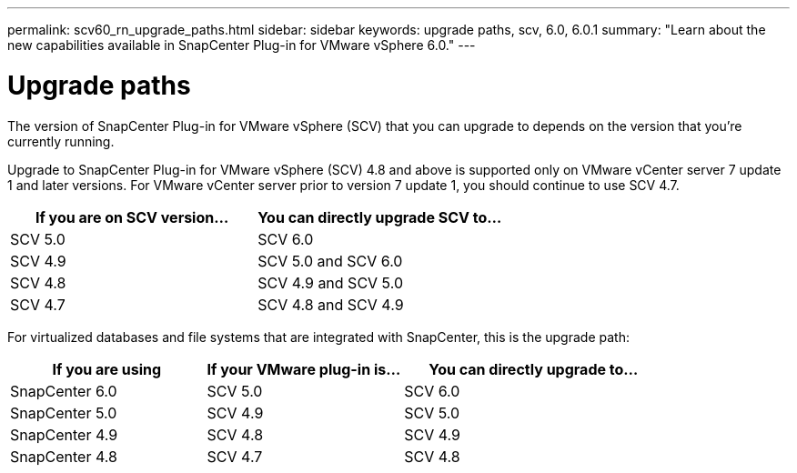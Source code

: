 ---
permalink: scv60_rn_upgrade_paths.html
sidebar: sidebar
keywords: upgrade paths, scv, 6.0, 6.0.1
summary: "Learn about the new capabilities available in SnapCenter Plug-in for VMware vSphere 6.0."
---

= Upgrade paths

:hardbreaks:
:nofooter:
:icons: font
:linkattrs:
:imagesdir: ./media/

[.lead]
The version of SnapCenter Plug-in for VMware vSphere (SCV) that you can upgrade to depends on the version that you're currently running. 

[Note:]
====
Upgrade to SnapCenter Plug-in for VMware vSphere (SCV) 4.8 and above is supported only on VMware vCenter server 7 update 1 and later versions. For VMware vCenter server prior to version 7 update 1, you should continue to use SCV 4.7. 
====

[cols="50%,50%",options="header"]
|===
| If you are on SCV version… | You can directly upgrade SCV to…
a|
SCV 5.0
a|
SCV 6.0
a|
SCV 4.9
a|
SCV 5.0 and SCV 6.0
a|
SCV 4.8
a|
SCV 4.9 and SCV 5.0
a|
SCV 4.7
a|
SCV 4.8 and SCV 4.9
|===

For virtualized databases and file systems that are integrated with SnapCenter, this is the upgrade path: 
[cols="30%,30%,40%",options="header"]
|===
| If you are using | If your VMware plug-in is… | You can directly upgrade to…
a|
SnapCenter 6.0
a|
SCV 5.0
a|
SCV 6.0
a|
SnapCenter 5.0
a|
SCV 4.9
a|
SCV 5.0
a|
SnapCenter 4.9
a|
SCV 4.8
a|
SCV 4.9
a|
SnapCenter 4.8
a|
SCV 4.7
a|
SCV 4.8
|===






